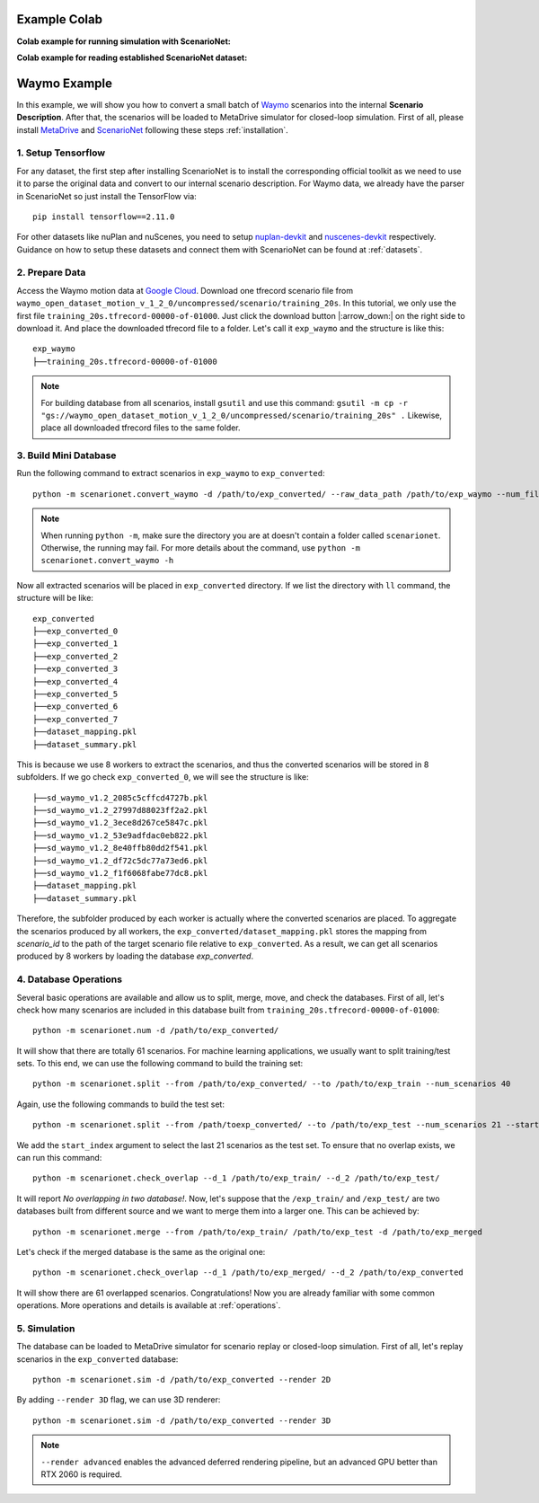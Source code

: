 #####################
Example Colab
#####################


.. |colab_sim| image:: https://colab.research.google.com/assets/colab-badge.svg
   :alt: Open In Colab
   :target: https://colab.research.google.com/github/metadriverse/scenarionet/blob/main/tutorial/simulation.ipynb


**Colab example for running simulation with ScenarioNet:** |colab_sim|


.. |colab_read| image:: https://colab.research.google.com/assets/colab-badge.svg
   :alt: Open In Colab
   :target: https://colab.research.google.com/github/metadriverse/scenarionet/blob/main/tutorial/read_established_scenarionet_dataset.ipynb

**Colab example for reading established ScenarioNet dataset:** |colab_read|



#######################
Waymo Example
#######################

In this example, we will show you how to convert a small batch of `Waymo <https://waymo.com/intl/en_us/open/>`_ scenarios into the internal **Scenario Description**.
After that, the scenarios will be loaded to MetaDrive simulator for closed-loop simulation.
First of all, please install `MetaDrive <https://github.com/metadriverse/metadrive>`_ and `ScenarioNet <https://github.com/metadriverse/scenarionet>`_ following these steps :ref:`installation`.


1. Setup Tensorflow
~~~~~~~~~~~~~~~~~~~~~~~~~~~~~~~~~~~~~~~~~~

For any dataset, the first step after installing ScenarioNet is to install the corresponding official toolkit as we need to use it to parse the original data and convert to our internal scenario description.
For Waymo data, we already have the parser in ScenarioNet so just install the TensorFlow via::

    pip install tensorflow==2.11.0

For other datasets like nuPlan and nuScenes, you need to setup `nuplan-devkit <https://github.com/motional/nuplan-devkit>`_ and `nuscenes-devkit <https://github.com/nutonomy/nuscenes-devkit>`_ respectively.
Guidance on how to setup these datasets and connect them with ScenarioNet can be found at :ref:`datasets`.

2. Prepare Data
~~~~~~~~~~~~~~~~~~~~~~~~~~~~~~~~~~~~~~~~~~

Access the Waymo motion data at `Google Cloud <https://console.cloud.google.com/storage/browser/waymo_open_dataset_motion_v_1_2_0>`_.
Download one tfrecord scenario file from ``waymo_open_dataset_motion_v_1_2_0/uncompressed/scenario/training_20s``.
In this tutorial, we only use the first file ``training_20s.tfrecord-00000-of-01000``.
Just click the download button |:arrow_down:| on the right side to download it.
And place the downloaded tfrecord file to a folder. Let's call it ``exp_waymo`` and the structure is like this::

    exp_waymo
    ├──training_20s.tfrecord-00000-of-01000

.. note::
    For building database from all scenarios, install ``gsutil`` and use this command:
    ``gsutil -m cp -r "gs://waymo_open_dataset_motion_v_1_2_0/uncompressed/scenario/training_20s" .``
    Likewise, place all downloaded tfrecord files to the same folder.


3. Build Mini Database
~~~~~~~~~~~~~~~~~~~~~~~~~~~~~~~~~~~~~~~~~~

Run the following command to extract scenarios in ``exp_waymo`` to ``exp_converted``::

    python -m scenarionet.convert_waymo -d /path/to/exp_converted/ --raw_data_path /path/to/exp_waymo --num_files=1

.. note::
    When running ``python -m``, make sure the directory you are at doesn't contain a folder called ``scenarionet``.
    Otherwise, the running may fail. For more details about the command, use ``python -m scenarionet.convert_waymo -h``

Now all extracted scenarios will be placed in ``exp_converted`` directory.
If we list the directory with ``ll`` command, the structure will be like::

    exp_converted
    ├──exp_converted_0
    ├──exp_converted_1
    ├──exp_converted_2
    ├──exp_converted_3
    ├──exp_converted_4
    ├──exp_converted_5
    ├──exp_converted_6
    ├──exp_converted_7
    ├──dataset_mapping.pkl
    ├──dataset_summary.pkl

This is because we use 8 workers to extract the scenarios, and thus the converted scenarios will be stored in 8 subfolders.
If we go check ``exp_converted_0``, we will see the structure is like::

    ├──sd_waymo_v1.2_2085c5cffcd4727b.pkl
    ├──sd_waymo_v1.2_27997d88023ff2a2.pkl
    ├──sd_waymo_v1.2_3ece8d267ce5847c.pkl
    ├──sd_waymo_v1.2_53e9adfdac0eb822.pkl
    ├──sd_waymo_v1.2_8e40ffb80dd2f541.pkl
    ├──sd_waymo_v1.2_df72c5dc77a73ed6.pkl
    ├──sd_waymo_v1.2_f1f6068fabe77dc8.pkl
    ├──dataset_mapping.pkl
    ├──dataset_summary.pkl

Therefore, the subfolder produced by each worker is actually where the converted scenarios are placed.
To aggregate the scenarios produced by all workers, the ``exp_converted/dataset_mapping.pkl`` stores the mapping
from `scenario_id` to the path of the target scenario file relative to ``exp_converted``.
As a result, we can get all scenarios produced by 8 workers by loading the database `exp_converted`.

4. Database Operations
~~~~~~~~~~~~~~~~~~~~~~~~~~~~~~~~~~~~~~~~~~

Several basic operations are available and allow us to split, merge, move, and check the databases.
First of all, let's check how many scenarios are included in this database built from ``training_20s.tfrecord-00000-of-01000``::

    python -m scenarionet.num -d /path/to/exp_converted/

It will show that there are totally 61 scenarios.
For machine learning applications, we usually want to split training/test sets.
To this end, we can use the following command to build the training set::

    python -m scenarionet.split --from /path/to/exp_converted/ --to /path/to/exp_train --num_scenarios 40

Again, use the following commands to build the test set::

    python -m scenarionet.split --from /path/toexp_converted/ --to /path/to/exp_test --num_scenarios 21 --start_index 40

We add the ``start_index`` argument to select the last 21 scenarios as the test set.
To ensure that no overlap exists, we can run this command::

    python -m scenarionet.check_overlap --d_1 /path/to/exp_train/ --d_2 /path/to/exp_test/

It will report `No overlapping in two database!`.
Now, let's suppose that the ``/exp_train/`` and ``/exp_test/`` are two databases built
from different source and we want to merge them into a larger one.
This can be achieved by::

    python -m scenarionet.merge --from /path/to/exp_train/ /path/to/exp_test -d /path/to/exp_merged

Let's check if the merged database is the same as the original one::

    python -m scenarionet.check_overlap --d_1 /path/to/exp_merged/ --d_2 /path/to/exp_converted

It will show there are 61 overlapped scenarios.
Congratulations! Now you are already familiar with some common operations.
More operations and details is available at :ref:`operations`.

5. Simulation
~~~~~~~~~~~~~~~~~~~~~~~~~~~~~~~~~~~~~~~~~~

The database can be loaded to MetaDrive simulator for scenario replay or closed-loop simulation.
First of all, let's replay scenarios in the ``exp_converted`` database::

    python -m scenarionet.sim -d /path/to/exp_converted --render 2D


By adding ``--render 3D`` flag, we can use 3D renderer::

    python -m scenarionet.sim -d /path/to/exp_converted --render 3D

.. note::
    ``--render advanced`` enables the advanced deferred rendering pipeline,
    but an advanced GPU better than RTX 2060 is required.